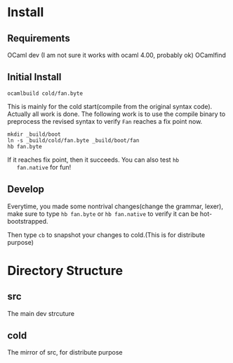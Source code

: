 #+STARTUP: overview
#+SEQ_TODO: TODO(T) WAIT(W) | DONE(D!) CANCELED(C@) 
#+COLUMNS: %10ITEM  %10PRIORITY %15TODO %65TAGS

#+OPTIONS: toc:4 ^:{} num:nil creator:nil author:nil
#+OPTIONS: author:nil timestamp:nil d:nil
#+STYLE: <link rel="stylesheet" type="text/css" href="../css/style.css">




* Install
** Requirements
   OCaml dev (I am not sure it works with ocaml 4.00, probably ok)
   OCamlfind 
** Initial Install
   #+BEGIN_SRC shell-script
     ocamlbuild cold/fan.byte
   #+END_SRC
   This is mainly for the cold start(compile from the original syntax
   code). Actually all work is done. The following work is to use the
   compile binary to preprocess the revised syntax to verify =Fan=
   reaches a fix point now.

   #+BEGIN_SRC shell-script
     mkdir _build/boot
     ln -s _build/cold/fan.byte _build/boot/fan
     hb fan.byte
   #+END_SRC

   If it reaches fix point, then it succeeds. You can also test =hb
   fan.native= for fun!
   
** Develop

   Everytime, you made some nontrival changes(change the grammar,
   lexer), make sure to type =hb fan.byte= or =hb fan.native= to
   verify it can be hot-bootstrapped.

   Then type =cb= to snapshot your changes to cold.(This is for
   distribute purpose) 


* Directory Structure
  
** src
   The main dev strcuture
   

** cold
   The mirror of src, for distribute purpose 
